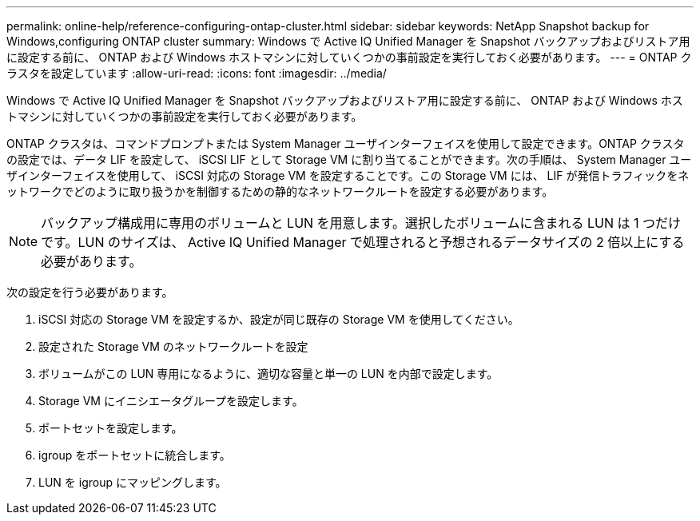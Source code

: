 ---
permalink: online-help/reference-configuring-ontap-cluster.html 
sidebar: sidebar 
keywords: NetApp Snapshot backup for Windows,configuring ONTAP cluster 
summary: Windows で Active IQ Unified Manager を Snapshot バックアップおよびリストア用に設定する前に、 ONTAP および Windows ホストマシンに対していくつかの事前設定を実行しておく必要があります。 
---
= ONTAP クラスタを設定しています
:allow-uri-read: 
:icons: font
:imagesdir: ../media/


[role="lead"]
Windows で Active IQ Unified Manager を Snapshot バックアップおよびリストア用に設定する前に、 ONTAP および Windows ホストマシンに対していくつかの事前設定を実行しておく必要があります。

ONTAP クラスタは、コマンドプロンプトまたは System Manager ユーザインターフェイスを使用して設定できます。ONTAP クラスタの設定では、データ LIF を設定して、 iSCSI LIF として Storage VM に割り当てることができます。次の手順は、 System Manager ユーザインターフェイスを使用して、 iSCSI 対応の Storage VM を設定することです。この Storage VM には、 LIF が発信トラフィックをネットワークでどのように取り扱うかを制御するための静的なネットワークルートを設定する必要があります。

[NOTE]
====
バックアップ構成用に専用のボリュームと LUN を用意します。選択したボリュームに含まれる LUN は 1 つだけです。LUN のサイズは、 Active IQ Unified Manager で処理されると予想されるデータサイズの 2 倍以上にする必要があります。

====
次の設定を行う必要があります。

. iSCSI 対応の Storage VM を設定するか、設定が同じ既存の Storage VM を使用してください。
. 設定された Storage VM のネットワークルートを設定
. ボリュームがこの LUN 専用になるように、適切な容量と単一の LUN を内部で設定します。
. Storage VM にイニシエータグループを設定します。
. ポートセットを設定します。
. igroup をポートセットに統合します。
. LUN を igroup にマッピングします。

